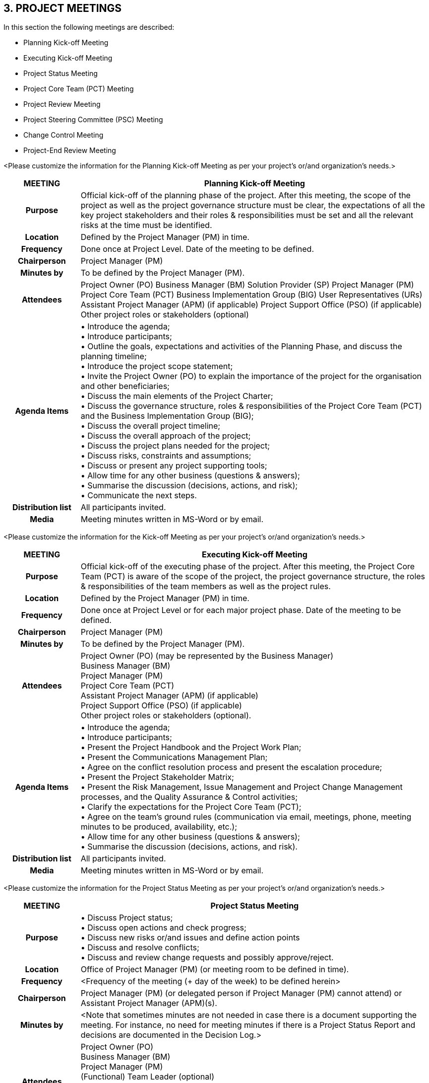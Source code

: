 == 3. PROJECT MEETINGS
[aqua]#In this section the following meetings are described:#

* [aqua]#Planning Kick-off Meeting#
* [aqua]#Executing Kick-off Meeting#
* [aqua]#Project Status Meeting#
* [aqua]#Project Core Team (PCT) Meeting#
* [aqua]#Project Review Meeting#
* [aqua]#Project Steering Committee (PSC) Meeting#
* [aqua]#Change Control Meeting#
* [aqua]#Project-End Review Meeting#

[aqua]#<Please customize the information for the Planning Kick-off Meeting as per your project's or/and organization's needs.>#
[cols="15h,70",options="header"]
|===
|MEETING|Planning Kick-off Meeting
|Purpose| Official kick-off of the planning phase of the project. After this meeting, the scope of the project as well as the project governance structure must be clear, the expectations of all the key project stakeholders and their roles & responsibilities must be set and all the relevant risks at the time must be identified.
|Location|Defined by the Project Manager (PM) in time.
|Frequency|Done once at Project Level. Date of the meeting to be defined.
|Chairperson|Project Manager (PM)
|Minutes by|To be defined by the Project Manager (PM).
|Attendees| Project Owner (PO)
Business Manager (BM)
Solution Provider (SP)
Project Manager (PM)
Project Core Team (PCT)
Business Implementation Group (BIG)
User Representatives (URs)
Assistant Project Manager (APM) (if applicable)
Project Support Office (PSO) (if applicable)
Other project roles or stakeholders (optional)
|Agenda Items| •	Introduce the agenda; +
•	Introduce participants; +
•	Outline the goals, expectations and activities of the Planning Phase, and discuss the planning timeline; +
•	Introduce the project scope statement; +
•	Invite the Project Owner (PO) to explain the importance of the project for the organisation and other beneficiaries; +
•	Discuss the main elements of the Project Charter; +
•	Discuss the governance structure, roles & responsibilities of the Project Core Team (PCT) and the Business Implementation Group (BIG); +
•	Discuss the overall project timeline; +
•	Discuss the overall approach of the project; +
•	Discuss the project plans needed for the project; +
•	Discuss risks, constraints and assumptions; +
•	Discuss or present any project supporting tools; +
•	Allow time for any other business (questions & answers); +
•	Summarise the discussion (decisions, actions, and risk); +
•	Communicate the next steps.
|Distribution list| All participants invited.
|Media| Meeting minutes written in MS-Word or by email.
|===

[aqua]#<Please customize the information for the Kick-off Meeting as per your project's or/and organization's needs.>#
[cols="15h,70",options="header"]
|===
|MEETING|Executing Kick-off Meeting
|Purpose|Official kick-off of the executing phase of the project. After this meeting, the Project Core Team (PCT) is aware of the scope of the project, the project governance structure, the roles & responsibilities of the team members as well as the project rules.
|Location|Defined by the Project Manager (PM) in time.
|Frequency| Done once at Project Level or for each major project phase. Date of the meeting to be defined.
|Chairperson|Project Manager (PM)
|Minutes by|To be defined by the Project Manager (PM).
|Attendees|Project Owner (PO) (may be represented by the Business Manager) +
Business Manager (BM) +
Project Manager (PM) +
Project Core Team (PCT) +
Assistant Project Manager (APM) (if applicable) +
Project Support Office (PSO) (if applicable) +
Other project roles or stakeholders (optional).

|Agenda Items|•	Introduce the agenda; +
•	Introduce participants; +
•	Present the Project Handbook and the Project Work Plan; +
•	Present the Communications Management Plan; +
•	Agree on the conflict resolution process and present the escalation procedure; +
•	Present the Project Stakeholder Matrix; +
•	Present the Risk Management, Issue Management and Project Change Management processes, and the Quality Assurance & Control activities; +
•	Clarify the expectations for the Project Core Team (PCT); +
•	Agree on the team’s ground rules (communication via email, meetings, phone, meeting minutes to be produced, availability, etc.); +
•	Allow time for any other business (questions & answers); +
•	Summarise the discussion (decisions, actions, and risk).
|Distribution list|All participants invited.
|Media| Meeting minutes written in MS-Word or by email.
|===

[aqua]#<Please customize the information for the Project Status Meeting as per your project's or/and organization's needs.>#
[cols="15h,70",options="header"]
|===
|MEETING|Project Status Meeting
|Purpose| •	Discuss Project status; +
•	Discuss open actions and check progress; +
•	Discuss new risks or/and issues and define action points +
•	Discuss and resolve conflicts; +
•	Discuss and review change requests and possibly approve/reject.
|Location| Office of Project Manager (PM) (or meeting room to be defined in time).
|Frequency|[aqua]#<Frequency of the meeting (+ day of the week) to be defined herein>#
|Chairperson| Project Manager (PM) (or delegated person if Project Manager (PM) cannot attend) or Assistant Project Manager (APM)(s).
|Minutes by|[aqua]#<Note that sometimes minutes are not needed in case there is a document supporting the meeting. For instance, no need for meeting minutes if there is a Project Status Report and decisions are documented in the Decision Log.>#
|Attendees| Project Owner (PO) +
Business Manager (BM) +
Project Manager (PM) +
(Functional) Team Leader (optional) +
Assistant Project Manager (APM)(s) (If applicable - optional) +
Project Support Officer (optional) +
Project Quality Assurance (optional) +
Business Implementation Group (BIG) (If applicable - optional)

|Agenda Items| Progress status review (presentation of periodic Project Status report); +
•	Accomplishments (Current and Planned actions); +
•	Actual work (m.d.) vs Planned (m.d.); +
•	Milestones status; +
•	Current deliverables status: +
   - Indicators; +
   - Existing change requests (current progress); +
   - New change requests (input from Project Steering Committee). +
•	Next deliverables status: +
-	Existing change requests (Current progress); +
-	New change requests (input from Project Steering Committee). +
•	Risks & Issues: +
- Major risks, issues & actions monitoring.

|Distribution list|All participants invited.
|Media|•	Project Status Report will be written in MS-Word document, and sent by e-mail; and/or +
•	Meeting minutes written in e-mail.
|===

[aqua]#<Please customize the information for the Project Core Team (PCT) Meeting as per your project's or/and organization's needs.>#
[cols="15h,70",options="header"]
|===
|MEETING|Project Core Team (PCT) Meeting
|Purpose| •	Obtain commitment on the execution tasks; +
•	Review the accomplished work and estimate time to complete + schedule; +
•	Review risk & issues; +
•	Assess new change requests.
|Location|Office of the (Functional) Team Leader (or meeting room to be defined in time).
|Frequency|[aqua]#<Frequency of the meeting (+ day of the week) to be defined herein>#
|Chairperson|(Functional) Team Leader
|Minutes by|Minutes will be made by the (Functional) Team Leader (or delegated person).+
[aqua]#<Estimated Time to Completion / Schedule updated in Project Work Plan.
Other plans / outputs will be updated when needed>#
|Attendees| All Project Core Team (PCT) members working on the project.
|Agenda Items|[underline]#Project status:# +
•	Current and next milestones; +
•	Done; +
•	To do; +
•	Estimate Time to Completion review; +
•	Plan reviews; +
•	Indicators review. +
[underline]#Process status:# +
•	Debriefing on quality assurance aspects. +
[underline]#Risk & Issues:# +
•	Risks, issues & actions monitoring. +
[underline]#Change management:# +
•	Assess new change requests.

|Distribution list| (Functional) Team Leader +
Project Manager (PM) [aqua]#<if it concerns a project with sub-projects, the PM will receive a set of meeting minutes coming from all the subsequent projects linked to the project.># +
Project Core Team (PCT) members working on the project.

|Media| •	Updated project plans; +
•	Estimate Time to Complete updated for every task in Project Work Plan; +
•	Updated Change Log with assessment results; +
•	Meeting minutes (if used): written in an email or MS-Word document.

|===
[aqua]#<Please customize the information for the Project Review Meeting as per your project's or/and organization's needs.>#
[cols="15h,70",options="header"]
|===
|MEETING|Project Review Meeting
|Purpose| •	Management Review meeting; +
•	Meeting discussing about project progress. +
•	Topics to be discussed: major scope changes, next year’s budget, major re-baselining of the Project Work Plan (PWP), confirming alignment to portfolio goals and objectives, and business strategies.
|Location| No specific location. Defined by the (Functional) Team Leader in time.
|Frequency| [aqua]#Bi-annually (or at least annually, depending on project needs and duration)#
|Chairperson|Project Manager (PM)
|Minutes by|Project Support Officer (or delegated person)
|Attendees| Project Steering Committee (PSC) members +
(Functional) Team Leader +
Project Support Officer +
Assistant Project Manager (APM)(s) (if applicable) +
Project Quality Assurance (optional)
|Agenda Items| •	Follow-up of mandatory documents; +
•	Major milestones review; +
•	Testing progress; +
•	Risks (budget, resources, others), issues & actions monitoring; +
•	Project Manager (PM) feedback; +
•	Others: people / resources / contracts.
|Distribution list|All participants invited
|Media|•	Project Progress Report. +
•	Meeting minutes in MS-Word, and sent by e-mail.

|===
[aqua]#<Please customize the information for the Project Steering Committee Meeting as per your project's or/and organization's needs.>#
[cols="15h,70",options="header"]
|===
|MEETING|Project Steering Committee (PSC) Meeting
|Purpose|•	Meeting with the sponsor(s) about the status and follow-up of the project; +
•	This meeting has also to be held at the moment there are: +
- Contractual aspects to be discussed; +
- Formal project approvals requested
- Commitments made.
|Location|No specific location. Defined by Project Owner (PO) in time.
|Frequency|[lime]#Monthly# or at the moment there is an important project milestone reached, that needs approval(s) from Sponsor(s).
|Chairperson|Project Owner (PO) +
Project Owner (PO) may delegate his responsibility to [aqua]#<To be specified in this case.>#
|Minutes by| Business Manager (BM) or to delegated person. +
[aqua]# <To be specified in this case.>#
|Attendees|Project Steering Committee (PSC): +
•	Solution Provider (SP) +
•	Project Owner (PO) +
•	Business Manager (BM) +
•	Project Manager (PM) +
Project Support Officer (optional) +
Project Quality Assurance (optional) +
Subcontractor Project Manager (PM) (optional) +
Local Information Security Officer (optional) +
Data Protection Coordinator  (optional)
|Agenda Items| Project debriefing: +
•	Accomplishments for this period; +
•	Problems encountered and actions taken; +
•	Major points meriting management attention; +
•	Subjects to be realised until next milestone/meeting; +
•	Evaluation of current status with respect to project scope, project budget, project finish date; +
•	Formal approvals / Commitments / Contractual aspects.
|Distribution list|All participants invited.
|Media| •	Meeting minutes written in MS-Word, and sent by e-mail; +
•	Decision log updated; +
•	[aqua]#<If other support used, they have to be specified here.>#
|===

[cols="15h,70",options="header"]
|===
|MEETING|Change Control Meeting
|Purpose|•	Discuss and prioritise change requests or client's inquiries; +
•	Discuss and prioritise maintenance requests; +
•	Prepare for decisions to be made by the Project Steering Committee or the +
Change Control Board (CCB) or Change Advisory Board (CAB).

|Location|Office of Project Manager (PM) (or meeting room to be defined in time)
|Frequency|[aqua]#<Frequency of the meeting (+ day of the week) to be defined herein>#
|Chairperson|Project Manager (PM) (or delegated person if Project Manager (PM) cannot attend) or Assistant Project Manager (APM)(s) that are part of the Project.
|Minutes by|[aqua]#<Note that sometimes minutes are not needed in case there is a document (such as Change Log) that is supporting the meeting. For instance, no need for meeting minutes if there is a progress report.>#
|Attendees| Business Manager (BM) +
Project Manager (PM) +
Assistant Project Manager (APM)(s) (If applicable - optional) +
Project Support Officer (optional) +
Project Quality Manager (optional) +
Business Implementation Group (BIG) (optional)
|Agenda Items| [underline]#Change requests status:# +
1-	Progress update on open changes +
[underline]#Current deliverables status:# +
2-	Existing change requests (current progress) +
3-	New change requests (commitment on prioritization, on budget, on milestones, …) +
[underline]#Next deliverables status:# +
4-	Existing change requests (current progress) +
5-	New change requests (commitment on prioritization, on budget, on milestones, …)

|Distribution list|All participants invited.
|Media| •	Meeting minutes written in MS-Word and sent by e-mail(s); +
•	Change log to be updated.
|===
[aqua]#<Please customize the information for the Project-End Review Meeting as per your project's or/and organization's needs.>#
[cols="15h,70",options="header"]
|===
|MEETING|Project-End Review Meeting
|Purpose| The objectives for the Project-End Review meeting are:
•	Review the project performance and main achievements; +
•	Discuss the overall project experience; +
•	Discuss if the objectives have been reached and if not, why; +
•	Discuss problems and challenges faced during project and the way they were addressed; +
•	Discuss Lessons Learned and Best Practices that might be useful for future projects.
|Location|No specific location. Defined by the Project Manager (PM) in time.
|Frequency|No frequency. The meeting is realized once per project or major project phase.
|Chairperson| Project Manager (PM)
|Minutes by|To be defined by Project Manager (PM) in time.
|Attendees|Project Owner (PO) +
Business Manager (BM) +
Solution Provider (SP) +
Project Manager (PM) +
User Representatives +
(Functional) Team Leader +
Project Core Team (PCT) +
Project Support Officer (if applicable) +
Project Quality Assurance (if applicable) +
Assistant Project Manager (APM)(s)
|Agenda Items|•	Review the project performance and achievements; +
•	Evaluate project relevant facts (budget & work history, milestones & timing history, technical & methodological approaches used); +
•	Identify the Lessons learned; +
•	Business Implementation plan (change management, how to achieve desired outcomes and benefits)
|Distribution list|All participants invited.
|Media|Project-End Review MoM, Project-End Report Word Document; sent by e-mail.
|===

[aqua]#<Please insert the information for any other meetings as per your project's or/and organization's needs.>#

[cols="15h,70",options="header"]
|===
|MEETING|
|Purpose|
|Location|
|Frequency|
|Chairperson|
|Minutes by|
|Attendees|
|Agenda Items|
|Distribution list|
|Media|
|===
